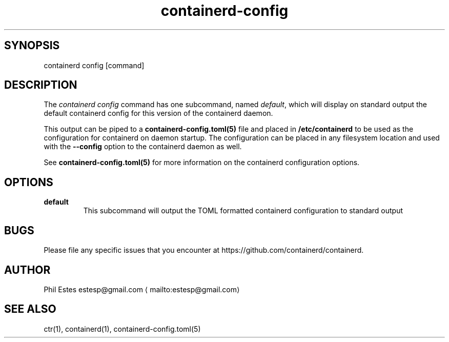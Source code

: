 .nh
.TH containerd\-config 1 01/30/2018
.SH SYNOPSIS
.PP
containerd config [command]

.SH DESCRIPTION
.PP
The \fIcontainerd config\fP command has one subcommand, named \fIdefault\fP, which
will display on standard output the default containerd config for this version
of the containerd daemon.

.PP
This output can be piped to a \fBcontainerd\-config.toml(5)\fP file and placed in
\fB/etc/containerd\fP to be used as the configuration for containerd on daemon
startup. The configuration can be placed in any filesystem location and used
with the \fB\-\-config\fP option to the containerd daemon as well.

.PP
See \fBcontainerd\-config.toml(5)\fP for more information on the containerd
configuration options.

.SH OPTIONS
.TP
\fBdefault\fP
This subcommand will output the TOML formatted containerd configuration to standard output

.SH BUGS
.PP
Please file any specific issues that you encounter at
https://github.com/containerd/containerd.

.SH AUTHOR
.PP
Phil Estes estesp@gmail.com
\[la]mailto:estesp@gmail.com\[ra]

.SH SEE ALSO
.PP
ctr(1), containerd(1), containerd\-config.toml(5)
